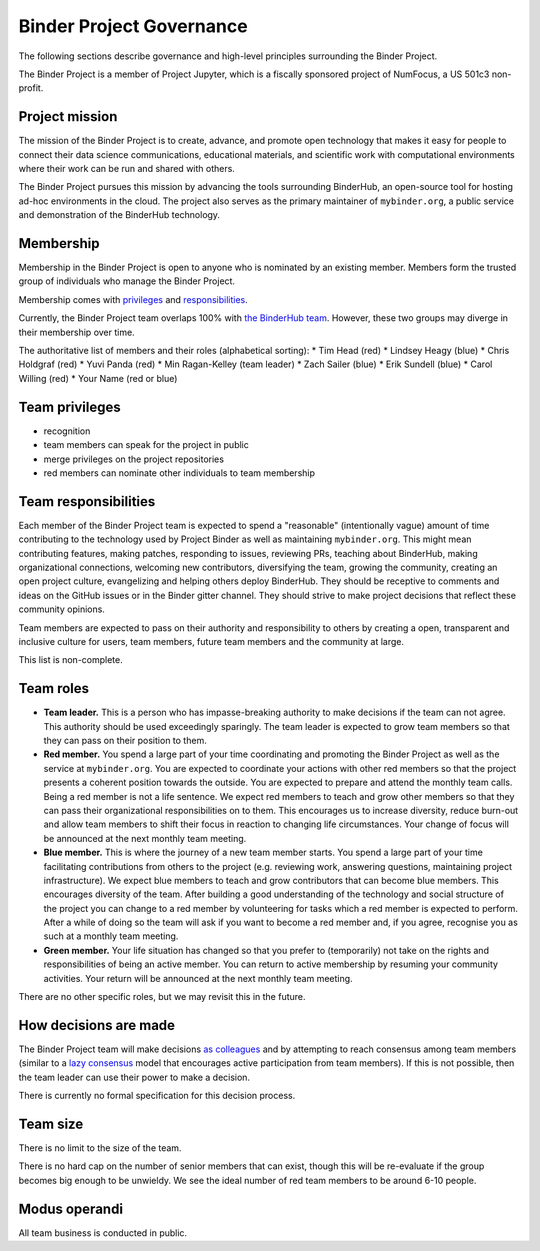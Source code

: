 Binder Project Governance
=========================

The following sections describe governance and high-level principles
surrounding the Binder Project.

The Binder Project is a member of Project Jupyter, which is a fiscally
sponsored project of NumFocus, a US 501c3 non-profit.

Project mission
~~~~~~~~~~~~~~~

The mission of the Binder Project is to create, advance, and promote
open technology that makes it easy for people to connect their data
science communications, educational materials, and scientific work
with computational environments where their work can be run and
shared with others.

The Binder Project pursues this mission by advancing the tools
surrounding BinderHub, an open-source tool for hosting ad-hoc
environments in the cloud. The project also serves as the primary
maintainer of ``mybinder.org``, a public service and demonstration of
the BinderHub technology.

Membership
~~~~~~~~~~

Membership in the Binder Project is open to anyone who is nominated by
an existing member. Members form the trusted group of individuals who
manage the Binder Project.

Membership comes with `privileges`_ and `responsibilities`_.

Currently, the Binder Project team overlaps 100% with `the BinderHub
team`_. However, these two groups may diverge in their membership over
time.

The authoritative list of members and their roles (alphabetical sorting):
* Tim Head (red)
* Lindsey Heagy (blue)
* Chris Holdgraf (red)
* Yuvi Panda (red)
* Min Ragan-Kelley (team leader)
* Zach Sailer (blue)
* Erik Sundell (blue)
* Carol Willing (red)
* Your Name (red or blue)

Team privileges
~~~~~~~~~~~~~~~

-  recognition
-  team members can speak for the project in public
-  merge privileges on the project repositories
-  red members can nominate other individuals to team membership

Team responsibilities
~~~~~~~~~~~~~~~~~~~~~

Each member of the Binder Project team is expected to spend a
"reasonable" (intentionally vague) amount of time contributing to the
technology used by Project Binder as well as maintaining
``mybinder.org``. This might mean contributing features, making patches,
responding to issues, reviewing PRs, teaching about BinderHub, making
organizational connections, welcoming new contributors, diversifying
the team, growing the community, creating an open project culture, evangelizing
and helping others deploy BinderHub. They should be receptive to
comments and ideas on the GitHub issues or in the Binder gitter channel.
They should strive to make project decisions that reflect these
community opinions.

Team members are expected to pass on their authority and responsibility
to others by creating a open, transparent and inclusive culture for users,
team members, future team members and the community at large.

This list is non-complete.

Team roles
~~~~~~~~~~

-  **Team leader.** This is a person who has impasse-breaking authority to
   make decisions if the team can not agree. This authority should
   be used exceedingly sparingly. The team leader is expected to grow
   team members so that they can pass on their position to them.
-  **Red member.** You spend a large part of your time coordinating and
   promoting the Binder Project as well as the service at
   ``mybinder.org``. You are expected to coordinate your actions with
   other red members so that the project presents a coherent position
   towards the outside. You are expected to prepare and attend the
   monthly team calls. Being a red member is not a life sentence. We
   expect red members to teach and grow other members so that they can
   pass their organizational responsibilities on to them. This encourages
   us to increase diversity, reduce burn-out and allow team members to
   shift their focus in reaction to changing life circumstances. Your change
   of focus will be announced at the next monthly team meeting.
-  **Blue member.** This is where the journey of a new team member starts.
   You spend a large
   part of your time facilitating contributions from others to the
   project (e.g. reviewing work, answering questions, maintaining
   project infrastructure). We expect blue members to teach and grow
   contributors that can become blue members. This encourages diversity
   of the team. After building a good understanding of the technology
   and social structure of the project you can change to a red member by
   volunteering for tasks which a red member is expected to perform.
   After a while of doing so the team will ask if you want to become a
   red member and, if you agree, recognise you as such at a monthly team
   meeting.
-  **Green member.** Your life situation has changed so that you prefer to
   (temporarily) not take on the rights and responsibilities of being an
   active member. You can return to active membership by resuming your
   community activities. Your return will be announced at the next monthly
   team meeting.

There are no other specific roles, but we may revisit this in the
future.

How decisions are made
~~~~~~~~~~~~~~~~~~~~~~

The Binder Project team will make decisions `as colleagues`_ and by
attempting to reach consensus among team members (similar to a
`lazy consensus <http://en.osswiki.info/concepts/lazy_consensus>`_ model that
encourages active participation from team members). If this is not
possible, then the team leader can use their power to make a decision.

There is currently no formal specification for this decision process.

Team size
~~~~~~~~~

There is no limit to the size of the team.

There is no hard cap on the number of senior members that can exist,
though this will be re-evaluate if the group becomes big enough to be
unwieldy. We see the ideal number of red team members to be around 6-10
people.

Modus operandi
~~~~~~~~~~~~~~

All team business is conducted in public.

.. _as colleagues: https://en.wikipedia.org/wiki/Collegiality
.. _privileges: https://hackmd.io/UYG1jAM9TO-bqm9yNdXyYA?both#Team-privileges
.. _responsibilities: https://hackmd.io/UYG1jAM9TO-bqm9yNdXyYA?both#Team-expectations
.. _the BinderHub team: https://jupyterhub-team-compass.readthedocs.io/en/latest/team.html#binder-team
